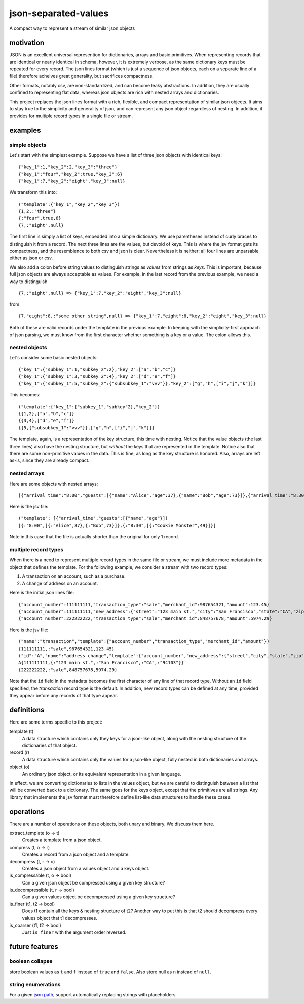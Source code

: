 json-separated-values
=====================

.. image:: https://travis-ci.org/akovner/jsv.svg?branch=master
    :target: https://travis-ci.org/akovner/jsv

A compact way to represent a stream of similar json objects

motivation
----------

JSON is an excellent universal represention for dictionaries, arrays and basic primitives. When representing records that are identical or nearly identical in schema, however, it is extremely verbose, as the same dictionary keys must be repeated for every record. The json lines format (which is just a sequence of json objects, each on a separate line of a file) therefore acheives great generality, but sacrifices compactness.

Other formats, notably csv, are non-standardized, and can become leaky abstractions. In addition, they are usually confined to representing flat data, whereas json objects are rich with nested arrays and dictionaries.

This project replaces the json lines format with a rich, flexible, and compact representation of similar json objects. It aims to stay true to the simplicity and generality of json, and can represent any json object regardless of nesting. In addition, it provides for multiple record types in a single file or stream.

examples
--------

simple objects
++++++++++++++

Let's start with the simplest example. Suppose we have a list of three json objects with identical keys: ::

    {"key_1":1,"key_2":2,"key_3":"three"}
    {"key_1":"four","key_2":true,"key_3":6}
    {"key_1":7,"key_2":"eight","key_3":null}
    
We transform this into: ::

    ("template":{"key_1","key_2","key_3"})
    {1,2,:"three"}
    {:"four",true,6}
    {7,:"eight",null}
    
The first line is simply a list of keys, embedded into a simple dictionary. We use parentheses instead of curly braces to distinguish it from a record. The next three lines are the values, but devoid of keys. This is where the jsv format gets its compactness, and the resemblence to both csv and json is clear. Nevertheless it is neither: all four lines are unparsable either as json or csv.

We also add a colon before string values to distinguish strings as *values* from strings as *keys*. This is important, because full json objects are always acceptable as values. For example, in the last record from the previous example, we need a way to distinguish ::

    {7,:"eight",null} => {"key_1":7,"key_2":"eight","key_3":null}
    
from ::

    {7,"eight":8,:"some other string",null} => {"key_1":7,"eight":8,"key_2":"eight","key_3":null}

Both of these are valid records under the template in the previous example. In keeping with the simplicity-first approach of json parsing, we must know from the first character whether something is a key or a value. The colon allows this.

nested objects
++++++++++++++

Let's consider some basic nested objects: ::

    {"key_1":{"subkey_1":1,"subkey_2":2},"key_2":["a","b","c"]}
    {"key_1":{"subkey_1":3,"subkey_2":4},"key_2":["d","e","f"]}
    {"key_1":{"subkey_1":5,"subkey_2":{"subsubkey_1":"vvv"}},"key_2":["g","h",["i","j","k"]]}
    
This becomes: ::

    ("template":{"key_1":{"subkey_1","subkey"2},"key_2"})
    {{1,2},["a","b","c"]}
    {{3,4},["d","e","f"]}
    {{5,{"subsubkey_1":"vvv"}},["g","h",["i","j","k"]]}
    
The template, again, is a representation of the key structure, this time with nesting. Notice that the value objects (the last three lines) also have the nesting structure, but *without* the keys that are represented in the template. Notice also that there are some non-primitive values in the data. This is fine, as long as the key structure is honored. Also, arrays are left as-is, since they are already compact.

nested arrays
+++++++++++++

Here are some objects with nested arrays: ::

    [{"arrival_time":"8:00","guests":[{"name":"Alice","age":37},{"name":"Bob","age":73}]},{"arrival_time":"8:30","guests":[{"name":"Cookie Monster","age":49}]}]

Here is the jsv file: ::

    ("template": [{"arrival_time","guests":[{"name","age"}])
    [{:"8:00",[{:"Alice",37},{:"Bob",73}]},{:"8:30",[{:"Cookie Monster",49}]}]

Note in this case that the file is actually shorter than the original for only 1 record.

multiple record types
+++++++++++++++++++++

When there is a need to represent multiple record types in the same file or stream, we must include more metadata in the object that defines the template. For the following example, we consider a stream with two record types:

#. A transaction on an account, such as a purchase.
#. A change of address on an account.

Here is the initial json lines file: ::

    {"account_number":111111111,"transaction_type":"sale","merchant_id":987654321,"amount":123.45}
    {"account_number":111111111,"new_address":{"street":"123 main st.","city":"San Francisco","state":"CA","zip":"94103"}
    {"account_number":222222222,"transaction_type":"sale","merchant_id":848757678,"amount":5974.29}
    
Here is the jsv file: ::

    ("name":"transaction","template":{"account_number","transaction_type","merchant_id","amount"})
    {111111111,:"sale",987654321,123.45}
    ("id":"A","name":"address change","template":{"account_number","new_address":{"street","city","state","zip"}})
    A{111111111,{:"123 main st.",:"San Francisco",:"CA",:"94103"}}
    {222222222,:"sale",848757678,5974.29}
    
Note that the ``id`` field in the metadata becomes the first character of any line of that record type. Without an ``id`` field specified, the *transaction* record type is the default. In addition, new record types can be defined at any time, provided they appear before any records of that type appear.

definitions
-----------

Here are some terms specific to this project:

template (t)
  A data structure which contains only they keys for a json-like object, along with the nesting structure of the dictionaries of that object.

record (r)
  A data structure which contains only the values for a json-like object, fully nested in both dictionaries and arrays.
  
object (o)
  An ordinary json object, or its equivalent representation in a given language.
  
In effect, we are converting dictionaries to lists in the values object, but we are careful to distinguish between a list that will be converted back to a dictionary. The same goes for the keys object, except that the primitives are all strings. Any library that implements the jsv format must therefore define list-like data structures to handle these cases.

operations
----------

There are a number of operations on these objects, both unary and binary. We discuss them here.

extract_template (o -> t)
  Creates a template from a json object.
  
compress (t, o -> r)
  Creates a record from a json object and a template.
  
decompress (t, r -> o)
  Creates a json object from a values object and a keys object.
  
is_compressable (t, o -> bool)
  Can a given json object be compressed using a given key structure?
  
is_decompressible (t, r -> bool)
  Can a given values object be decompressed using a given key structure?
  
is_finer (t1, t2 -> bool)
  Does t1 contain all the keys & nesting structure of t2? Another way to put this is that t2 should decompress every values object that t1 decompresses.

is_coarser (t1, t2 -> bool)
  Just ``is_finer`` with the argument order reversed.

future features
---------------

boolean collapse
++++++++++++++++

store boolean values as ``t`` and ``f`` instead of ``true`` and ``false``. Also store null as ``n`` instead of ``null``.

string enumerations
+++++++++++++++++++

For a given `json path <http://goessner.net/articles/JsonPath/>`_, support automatically replacing strings with placeholders.
